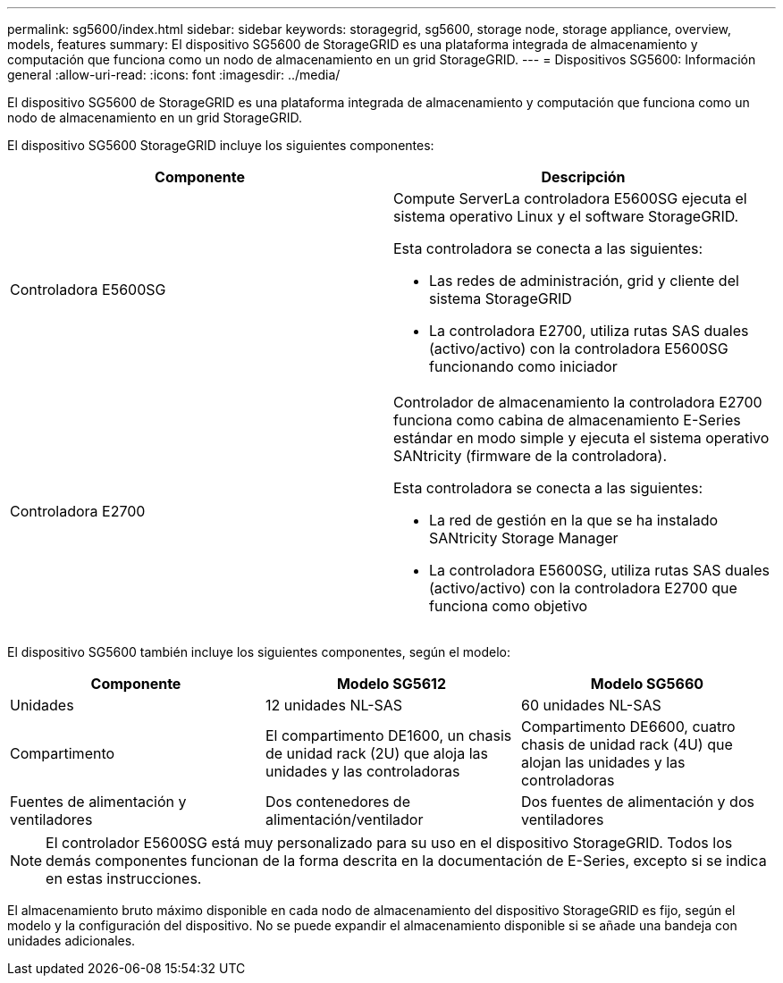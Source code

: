 ---
permalink: sg5600/index.html 
sidebar: sidebar 
keywords: storagegrid, sg5600, storage node, storage appliance, overview, models, features 
summary: El dispositivo SG5600 de StorageGRID es una plataforma integrada de almacenamiento y computación que funciona como un nodo de almacenamiento en un grid StorageGRID. 
---
= Dispositivos SG5600: Información general
:allow-uri-read: 
:icons: font
:imagesdir: ../media/


[role="lead"]
El dispositivo SG5600 de StorageGRID es una plataforma integrada de almacenamiento y computación que funciona como un nodo de almacenamiento en un grid StorageGRID.

El dispositivo SG5600 StorageGRID incluye los siguientes componentes:

|===
| Componente | Descripción 


 a| 
Controladora E5600SG
 a| 
Compute ServerLa controladora E5600SG ejecuta el sistema operativo Linux y el software StorageGRID.

Esta controladora se conecta a las siguientes:

* Las redes de administración, grid y cliente del sistema StorageGRID
* La controladora E2700, utiliza rutas SAS duales (activo/activo) con la controladora E5600SG funcionando como iniciador




 a| 
Controladora E2700
 a| 
Controlador de almacenamiento la controladora E2700 funciona como cabina de almacenamiento E-Series estándar en modo simple y ejecuta el sistema operativo SANtricity (firmware de la controladora).

Esta controladora se conecta a las siguientes:

* La red de gestión en la que se ha instalado SANtricity Storage Manager
* La controladora E5600SG, utiliza rutas SAS duales (activo/activo) con la controladora E2700 que funciona como objetivo


|===
El dispositivo SG5600 también incluye los siguientes componentes, según el modelo:

|===
| Componente | Modelo SG5612 | Modelo SG5660 


 a| 
Unidades
 a| 
12 unidades NL-SAS
 a| 
60 unidades NL-SAS



 a| 
Compartimento
 a| 
El compartimento DE1600, un chasis de unidad rack (2U) que aloja las unidades y las controladoras
 a| 
Compartimento DE6600, cuatro chasis de unidad rack (4U) que alojan las unidades y las controladoras



 a| 
Fuentes de alimentación y ventiladores
 a| 
Dos contenedores de alimentación/ventilador
 a| 
Dos fuentes de alimentación y dos ventiladores

|===

NOTE: El controlador E5600SG está muy personalizado para su uso en el dispositivo StorageGRID. Todos los demás componentes funcionan de la forma descrita en la documentación de E-Series, excepto si se indica en estas instrucciones.

El almacenamiento bruto máximo disponible en cada nodo de almacenamiento del dispositivo StorageGRID es fijo, según el modelo y la configuración del dispositivo. No se puede expandir el almacenamiento disponible si se añade una bandeja con unidades adicionales.
